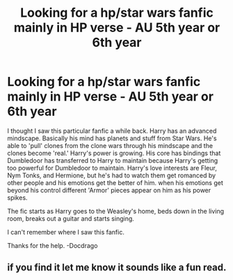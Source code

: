 #+TITLE: Looking for a hp/star wars fanfic mainly in HP verse - AU 5th year or 6th year

* Looking for a hp/star wars fanfic mainly in HP verse - AU 5th year or 6th year
:PROPERTIES:
:Author: docdrago
:Score: 2
:DateUnix: 1589675732.0
:DateShort: 2020-May-17
:FlairText: Request
:END:
I thought I saw this particular fanfic a while back. Harry has an advanced mindscape. Basically his mind has planets and stuff from Star Wars. He's able to 'pull' clones from the clone wars through his mindscape and the clones become 'real.' Harry's power is growing. His core has bindings that Dumbledoor has transferred to Harry to maintain because Harry's getting too powerful for Dumbledoor to maintain. Harry's love interests are Fleur, Nym Tonks, and Hermione, but he's had to watch them get romanced by other people and his emotions get the better of him. when his emotions get beyond his control different 'Armor' pieces appear on him as his power spikes.

The fic starts as Harry goes to the Weasley's home, beds down in the living room, breaks out a guitar and starts singing.

I can't remember where I saw this fanfic.

Thanks for the help. -Docdrago


** if you find it let me know it sounds like a fun read.
:PROPERTIES:
:Author: chaotic_void_7
:Score: 1
:DateUnix: 1589731381.0
:DateShort: 2020-May-17
:END:
